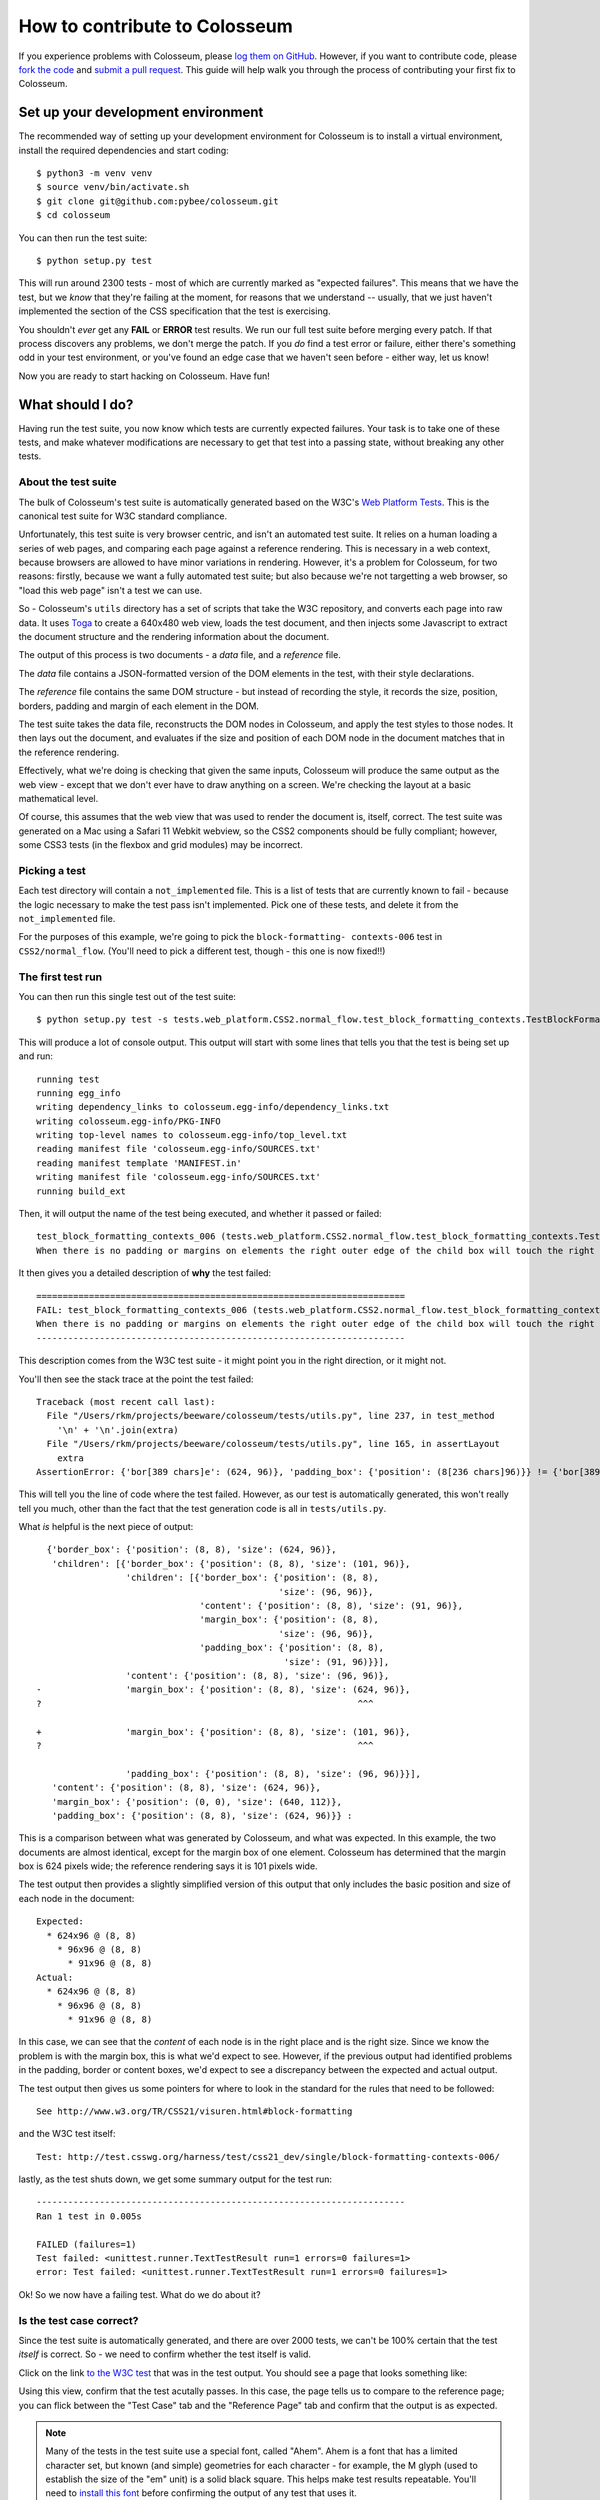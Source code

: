 .. _contribute:

==============================
How to contribute to Colosseum
==============================

If you experience problems with Colosseum, please `log them on GitHub`_.
However, if you want to contribute code, please `fork the code`_ and
`submit a pull request`_. This guide will help walk you through the process
of contributing your first fix to Colosseum.

.. _log them on Github: https://github.com/pybee/colosseum/issues
.. _fork the code: https://github.com/pybee/colosseum
.. _submit a pull request: https://github.com/pybee/colosseum/pulls

Set up your development environment
===================================

The recommended way of setting up your development environment for Colosseum
is to install a virtual environment, install the required dependencies and
start coding::

    $ python3 -m venv venv
    $ source venv/bin/activate.sh
    $ git clone git@github.com:pybee/colosseum.git
    $ cd colosseum

You can then run the test suite::

    $ python setup.py test

This will run around 2300 tests - most of which are currently marked as
"expected failures". This means that we have the test, but we *know* that
they're failing at the moment, for reasons that we understand -- usually, that
we just haven't implemented the section of the CSS specification that the test
is exercising.

You shouldn't *ever* get any **FAIL** or **ERROR** test results. We run our
full test suite before merging every patch. If that process discovers any
problems, we don't merge the patch. If you *do* find a test error or failure,
either there's something odd in your test environment, or you've found an edge
case that we haven't seen before - either way, let us know!

Now you are ready to start hacking on Colosseum. Have fun!

What should I do?
=================

Having run the test suite, you now know which tests are currently expected
failures. Your task is to take one of these tests, and make whatever
modifications are necessary to get that test into a passing state, without
breaking any other tests.

About the test suite
--------------------

The bulk of Colosseum's test suite is automatically generated based on the
W3C's `Web Platform Tests <https://github.com/w3c/web-platform-tests/>`__.
This is the canonical test suite for W3C standard compliance.

Unfortunately, this test suite is very browser centric, and isn't an automated
test suite. It relies on a human loading a series of web pages, and comparing
each page against a reference rendering. This is necessary in a web context,
because browsers are allowed to have minor variations in rendering. However,
it's a problem for Colosseum, for two reasons: firstly, because we want a
fully automated test suite; but also because we're not targetting a web
browser, so "load this web page" isn't a test we can use.

So - Colosseum's ``utils`` directory has a set of scripts that take the W3C
repository, and converts each page into raw data. It uses `Toga
<https://pybee.org/toga>`__ to create a 640x480 web view, loads the test
document, and then injects some Javascript to extract the document structure
and the rendering information about the document.

The output of this process is two documents - a `data` file, and a
`reference` file.

The `data` file contains a JSON-formatted version of the DOM elements in the
test, with their style declarations.

The `reference` file contains the same DOM structure - but instead of
recording the style, it records the size, position, borders, padding and
margin of each element in the DOM.

The test suite takes the data file, reconstructs the DOM nodes in Colosseum,
and apply the test styles to those nodes. It then lays out the document, and
evaluates if the size and position of each DOM node in the document matches
that in the reference rendering.

Effectively, what we're doing is checking that given the same inputs,
Colosseum will produce the same output as the web view - except that we don't
ever have to draw anything on a screen. We're checking the layout at a basic
mathematical level.

Of course, this assumes that the web view that was used to render the document
is, itself, correct. The test suite was generated on a Mac using a Safari 11
Webkit webview, so the CSS2 components should be fully compliant; however,
some CSS3 tests (in the flexbox and grid modules) may be incorrect.

Picking a test
--------------

Each test directory will contain a ``not_implemented`` file. This is a list of
tests that are currently known to fail - because the logic necessary to make
the test pass isn't implemented. Pick one of these tests, and delete it from
the ``not_implemented`` file.

For the purposes of this example, we're going to pick the ``block-formatting-
contexts-006`` test in ``CSS2/normal_flow``. (You'll need to pick a different
test, though - this one is now fixed!!)

The first test run
------------------

You can then run this single test out of the test suite::

    $ python setup.py test -s tests.web_platform.CSS2.normal_flow.test_block_formatting_contexts.TestBlockFormattingContexts.test_block_formatting_contexts_006

This will produce a lot of console output. This output will start with some
lines that tells you that the test is being set up and run::

    running test
    running egg_info
    writing dependency_links to colosseum.egg-info/dependency_links.txt
    writing colosseum.egg-info/PKG-INFO
    writing top-level names to colosseum.egg-info/top_level.txt
    reading manifest file 'colosseum.egg-info/SOURCES.txt'
    reading manifest template 'MANIFEST.in'
    writing manifest file 'colosseum.egg-info/SOURCES.txt'
    running build_ext

Then, it will output the name of the test being executed, and whether it
passed or failed::

    test_block_formatting_contexts_006 (tests.web_platform.CSS2.normal_flow.test_block_formatting_contexts.TestBlockFormattingContexts)
    When there is no padding or margins on elements the right outer edge of the child box will touch the right edge of the containing block. ... FAIL

It then gives you a detailed description of **why** the test failed::

    ======================================================================
    FAIL: test_block_formatting_contexts_006 (tests.web_platform.CSS2.normal_flow.test_block_formatting_contexts.TestBlockFormattingContexts)
    When there is no padding or margins on elements the right outer edge of the child box will touch the right edge of the containing block.
    ----------------------------------------------------------------------

This description comes from the W3C test suite - it might point you in the
right direction, or it might not.

You'll then see the stack trace at the point the test failed::

    Traceback (most recent call last):
      File "/Users/rkm/projects/beeware/colosseum/tests/utils.py", line 237, in test_method
        '\n' + '\n'.join(extra)
      File "/Users/rkm/projects/beeware/colosseum/tests/utils.py", line 165, in assertLayout
        extra
    AssertionError: {'bor[389 chars]e': (624, 96)}, 'padding_box': {'position': (8[236 chars]96)}} != {'bor[389 chars]e': (101, 96)}, 'padding_box': {'position': (8[236 chars]96)}}

This will tell you the line of code where the test failed. However, as our
test is automatically generated, this won't really tell you much, other than
the fact that the test generation code is all in ``tests/utils.py``.

What *is* helpful is the next piece of output::

      {'border_box': {'position': (8, 8), 'size': (624, 96)},
       'children': [{'border_box': {'position': (8, 8), 'size': (101, 96)},
                     'children': [{'border_box': {'position': (8, 8),
                                                  'size': (96, 96)},
                                   'content': {'position': (8, 8), 'size': (91, 96)},
                                   'margin_box': {'position': (8, 8),
                                                  'size': (96, 96)},
                                   'padding_box': {'position': (8, 8),
                                                   'size': (91, 96)}}],
                     'content': {'position': (8, 8), 'size': (96, 96)},
    -                'margin_box': {'position': (8, 8), 'size': (624, 96)},
    ?                                                            ^^^

    +                'margin_box': {'position': (8, 8), 'size': (101, 96)},
    ?                                                            ^^^

                     'padding_box': {'position': (8, 8), 'size': (96, 96)}}],
       'content': {'position': (8, 8), 'size': (624, 96)},
       'margin_box': {'position': (0, 0), 'size': (640, 112)},
       'padding_box': {'position': (8, 8), 'size': (624, 96)}} :

This is a comparison between what was generated by Colosseum, and what was
expected. In this example, the two documents are almost identical, except for
the margin box of one element. Colosseum has determined that the margin box is
624 pixels wide; the reference rendering says it is 101 pixels wide.

The test output then provides a slightly simplified version of this output
that only includes the basic position and size of each node in the document::

    Expected:
      * 624x96 @ (8, 8)
        * 96x96 @ (8, 8)
          * 91x96 @ (8, 8)
    Actual:
      * 624x96 @ (8, 8)
        * 96x96 @ (8, 8)
          * 91x96 @ (8, 8)

In this case, we can see that the *content* of each node is in the right place
and is the right size. Since we know the problem is with the margin box, this
is what we'd expect to see. However, if the previous output had identified
problems in the padding, border or content boxes, we'd expect to see a
discrepancy between the expected and actual output.

The test output then gives us some pointers for where to look in the standard
for the rules that need to be followed::

    See http://www.w3.org/TR/CSS21/visuren.html#block-formatting

and the W3C test itself::

    Test: http://test.csswg.org/harness/test/css21_dev/single/block-formatting-contexts-006/

lastly, as the test shuts down, we get some summary output for the test run::

    ----------------------------------------------------------------------
    Ran 1 test in 0.005s

    FAILED (failures=1)
    Test failed: <unittest.runner.TextTestResult run=1 errors=0 failures=1>
    error: Test failed: <unittest.runner.TextTestResult run=1 errors=0 failures=1>

Ok! So we now have a failing test. What do we do about it?

Is the test case correct?
-------------------------

Since the test suite is automatically generated, and there are over 2000
tests, we can't be 100% certain that the test *itself* is correct. So - we
need to confirm whether the test itself is valid.

Click on the link `to the W3C test
<http://test.csswg.org/harness/test/css21_dev/single/block-formatting-contexts-006/>`__ that was in the test output. You should see a page that looks something like:

.. image:: screenshots/w3c-test-suite.png

Using this view, confirm that the test acutally passes. In this case, the page
tells us to compare to the reference page; you can flick between the "Test
Case" tab and the "Reference Page" tab and confirm that the output is as
expected.

.. note::

    Many of the tests in the test suite use a special font, called "Ahem".
    Ahem is a font that has a limited character set, but known (and simple)
    geometries for each character - for example, the M glyph (used to
    establish the size of the "em" unit) is a solid black square. This helps
    make test results repeatable. You'll need to `install this font
    <https://www.w3.org/Style/CSS/Test/Fonts/Ahem/>`__ before confirming the
    output of any test that uses it.

The reference rendering won't always be pixel perfect, so you'll need to check
any text on the page to see whether the test is passing in the browser.

If the test appears to be failing, then there's no point trying to reproduce
the browser's behavior in Colosseum! Look for a file called ``not_compliant``
in the same directory as the ``not_implemented`` file. If this file doesn't
exist - create it. Then, add to the `not_compliant` file the same line that
you *deleted* from ``not_implemented``. Rerun the test - it should come back
reporting as an expected failure::

    running test
    running egg_info
    writing colosseum.egg-info/PKG-INFO
    writing top-level names to colosseum.egg-info/top_level.txt
    writing dependency_links to colosseum.egg-info/dependency_links.txt
    reading manifest file 'colosseum.egg-info/SOURCES.txt'
    reading manifest template 'MANIFEST.in'
    writing manifest file 'colosseum.egg-info/SOURCES.txt'
    running build_ext
    test_block_formatting_contexts_006 (tests.web_platform.CSS2.normal_flow.test_block_formatting_contexts.TestBlockFormattingContexts)
    When there is no padding or margins on elements the right outer edge of the child box will touch the right edge of the containing block. ... expected failure

    ----------------------------------------------------------------------
    Ran 1 test in 0.004s

    OK (expected failures=1)

And you're done! You've just told the test suite that yes, the test will fail,
but because the Webkit test result isn't correct.

.. note::

    Most of the tests in the CSS test suite *should* pass. If you think you've
    found a failure in a CSS2 test, you should try and confirm with others
    before you submit your patch. You may find the `W3C's test results
    <http://test.csswg.org/harness/review/css21_dev/>`__ helpful - these are
    results reported by other users.

Sometimes, the test will pass, but it will be validating something that
Colosseum is not concerned with. For example, some of the tests deal with
behavior during DOM manipulation (insertion or removal of elements from the
DOM with JavaScript). DOM manipulation isn't something Colosseum is trying to
model, so this test isn't of any use to us. In this case, you should move the
test line from the ``not_implemented`` file to the ``not_valid`` file (again,
you may need to create this file if it doesn't exist). This flags that it is a
test that doesn't need to be executed at all.

If you find an invalid or non-compliant test, submit a pull request for the
change moving the line out of the ``not_implemented`` file, and you're done! You
can now pick another test, and work on your second pull request!

However, if the test passes, the next step is to try and fix it.

The raw test
------------

Near the top of the test suite page, there is a "Test Case:" label, followed
by two links. These are links to the raw documents that are used in the test.
If you click on the first link (the test document), you'll see a page that
looks just like the test case, but without the test harness around it:

.. image:: screenshots/w3c-test-suite-raw.png

In this test, the raw test page is a line of test instructions. This won't
exist on every test case; but if it *does* exist, we need to strip it out to
simplify the test for our purposes. Open the web inspector, select the ``<p>``
element corresponding to the test instruction:

.. image:: screenshots/w3c-test-suite-raw-editor.png

Right click on the element, and select "Delete element". This will remove the
instruction from the page:

.. image:: screenshots/w3c-test-suite-cleaned.png

.. note::

    Sometimes, the test instruction *is* the test - for example, the test
    might read "This text should not be red". If this is the case, you
    *shouldn't* delete the instructional text. You only delete the
    instructional text if it is *purely* instructional - if it doesn't
    actually participate in the layout being tested.

Once you've deleted - for example, in the screenshot, you can see that the
``<div>`` element that is the child of the ``<body>`` should have a content size
of 96x96, and a right border of 5 pixels. We can compare this to the output
produced when we ran our test, and see that yes - during the test, the border
box was 101x96, the inner content was 96x96, but both the border box and the
inner content of that element had an origin of 8x8. This means the right
border extended 5 pixels past the content.

We can now start digging into the code to see if we can identify why the
margin box hasn't received the correct size.

Fixing the problem
------------------

At this point, you're in bug country! Every bug will have a slightly slightly
different cause, and it's your job to find out what is going on.

The entry point for rendering is the ``layout()`` method in
``colosseum/engine.py``. This method calls ``layout_box()`` recursively on the
document being rendered. The code in ``colosseum/engine.py`` is extensively
documented with references to the `CSS specification
<https://www.w3.org/TR/CSS/>`__ - especially the `CSS2.2 Specification
<https://www.w3.org/TR/CSS22/>`__, the `Flexible Box Layout Module
<https://www.w3.org/TR/css-flexbox-1/>`__, and the `Grid Layout Module
<https://www.w3.org/TR/css-grid-1/>`__. Any changes you make should be
include equally verbose documentation, and cross references to any paragraphs
in the specification.

The test suite uses a ``TestNode`` as the basis for it's document model. A
test node has three attributes of particular interest:

    * ``style``, storing the CSS style declaration that applies to the node.
      These values may be expressed in any units allowed by CSS (including
      pixels, points, em, percent, and more). The sub-attributes of the ``style``
      attribute match those of the CSS specification (e.g., ``width``,
      ``margin_top``, ``z_index``, and so on).

    * ``layout``, storing the computed values for the layout of the TestNode.
      These values are *always* in integer pixels. The layout describes the
      position of a content box (defined by ``content_top``, ``content_right``,
      ``content_bottom`` and ``content_left``), relative to the content box of
      it's parent (with an offset defined by ``offset_top`` and ``offset_left``).
      Surrounding the content box is a padding box, surrounded by a border box,
      surrounded by a margin box. These are also given in pixels, relative to
      the content box of the parent element.

    * ``children``, a list of TestNodes that are descendents of this node. A
      leaf node in the DOM tree is a node with an empty children list.

The layout algorithm roughly consists of:

    1. Set up and copy over initial layout values by computing the style
       values.

    2. Calculate the width of the node

    3. Iterate over the children of the node

    4. Calulate the height of the node

    5. Make an adjustments for relative positioning.

Dig into the code, and work out why Colosseum is giving the wrong result.

Re-run the test suite
---------------------

Once you've identified the problem, and the single test passes, you can re-run
the *entire* Colosseum test suite. One of three things will happen:

    1. The test suite will pass without any errors. In this case, you've fixed
       exactly one bug. Submit a pull request with your fix, and try another one!

    2. The test suite will report one or more FAIL or ERROR results. In this
       case, you've fixed one bug, but broken existing behavior in the process.
       This means there's something subtle wrong with your fix. Go back to the
       code, and see if you can find a way to make your chosen test pass
       *without* breaking other tests.

    3. The test suite will report one or more UNEXPECTED PASS results. This is
       good news - it means that the fix you've made has indirectly fixed one
       more more *other* tests! Quickly verify that those tests are valid (using
       the same process that you used to verify the test you *deliberately*
       fixed), and if they're valid tests, remove them from the ``not_implemented``
       file. Submit a pull request with your fix, and try another one!
